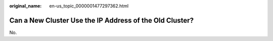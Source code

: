 :original_name: en-us_topic_0000001477297362.html

.. _en-us_topic_0000001477297362:

Can a New Cluster Use the IP Address of the Old Cluster?
========================================================

No.
